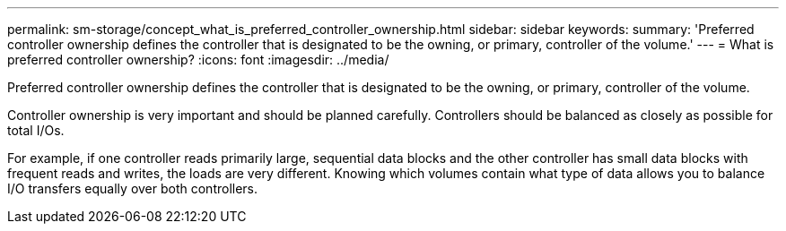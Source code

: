 ---
permalink: sm-storage/concept_what_is_preferred_controller_ownership.html
sidebar: sidebar
keywords: 
summary: 'Preferred controller ownership defines the controller that is designated to be the owning, or primary, controller of the volume.'
---
= What is preferred controller ownership?
:icons: font
:imagesdir: ../media/

[.lead]
Preferred controller ownership defines the controller that is designated to be the owning, or primary, controller of the volume.

Controller ownership is very important and should be planned carefully. Controllers should be balanced as closely as possible for total I/Os.

For example, if one controller reads primarily large, sequential data blocks and the other controller has small data blocks with frequent reads and writes, the loads are very different. Knowing which volumes contain what type of data allows you to balance I/O transfers equally over both controllers.
